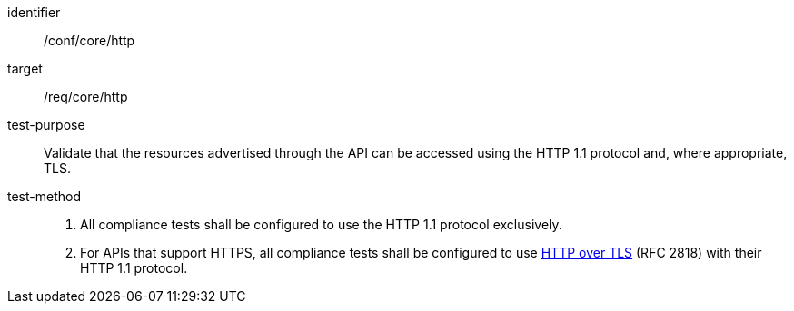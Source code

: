 [[ats_core_http]]
[abstract_test]
====
[%metadata]
identifier::  /conf/core/http
target:: /req/core/http
test-purpose:: Validate that the resources advertised through the API can be accessed using the HTTP 1.1 protocol and, where appropriate, TLS.
test-method::
+
--
. All compliance tests shall be configured to use the HTTP 1.1 protocol exclusively.
. For APIs that support HTTPS, all compliance tests shall be configured to use <<rfc2818,HTTP over TLS>> (RFC 2818) with their HTTP 1.1 protocol.
--
====
